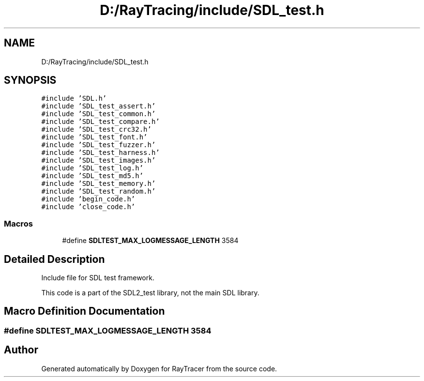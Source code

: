 .TH "D:/RayTracing/include/SDL_test.h" 3 "Mon Jan 24 2022" "Version 1.0" "RayTracer" \" -*- nroff -*-
.ad l
.nh
.SH NAME
D:/RayTracing/include/SDL_test.h
.SH SYNOPSIS
.br
.PP
\fC#include 'SDL\&.h'\fP
.br
\fC#include 'SDL_test_assert\&.h'\fP
.br
\fC#include 'SDL_test_common\&.h'\fP
.br
\fC#include 'SDL_test_compare\&.h'\fP
.br
\fC#include 'SDL_test_crc32\&.h'\fP
.br
\fC#include 'SDL_test_font\&.h'\fP
.br
\fC#include 'SDL_test_fuzzer\&.h'\fP
.br
\fC#include 'SDL_test_harness\&.h'\fP
.br
\fC#include 'SDL_test_images\&.h'\fP
.br
\fC#include 'SDL_test_log\&.h'\fP
.br
\fC#include 'SDL_test_md5\&.h'\fP
.br
\fC#include 'SDL_test_memory\&.h'\fP
.br
\fC#include 'SDL_test_random\&.h'\fP
.br
\fC#include 'begin_code\&.h'\fP
.br
\fC#include 'close_code\&.h'\fP
.br

.SS "Macros"

.in +1c
.ti -1c
.RI "#define \fBSDLTEST_MAX_LOGMESSAGE_LENGTH\fP   3584"
.br
.in -1c
.SH "Detailed Description"
.PP 
Include file for SDL test framework\&.
.PP
This code is a part of the SDL2_test library, not the main SDL library\&. 
.SH "Macro Definition Documentation"
.PP 
.SS "#define SDLTEST_MAX_LOGMESSAGE_LENGTH   3584"

.SH "Author"
.PP 
Generated automatically by Doxygen for RayTracer from the source code\&.
